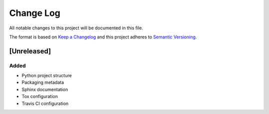 Change Log
==========

All notable changes to this project will be documented in this file.

The format is based on `Keep a Changelog`_ and this project adheres to
`Semantic Versioning`_.

.. _Keep A Changelog: http://keepachangelog.com/
.. _Semantic Versioning: http://semver.org/

[Unreleased]
------------

Added
~~~~~

* Python project structure
* Packaging metadata
* Sphinx documentation
* Tox configuration
* Travis CI configuration
